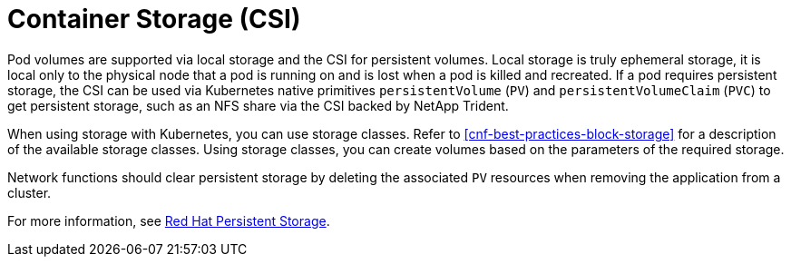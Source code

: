 [id="cnf-best-practices-csi"]
= Container Storage (CSI)

Pod volumes are supported via local storage and the CSI for persistent volumes. Local storage is truly ephemeral storage, it is local only to the physical node that a pod is running on and is lost when a pod is killed and recreated. If a pod requires persistent storage, the CSI can be used via Kubernetes native primitives `persistentVolume` (`PV`) and `persistentVolumeClaim` (`PVC`) to get persistent storage, such as an NFS share via the CSI backed by NetApp Trident.

When using storage with Kubernetes, you can use storage classes. Refer to <<cnf-best-practices-block-storage>> for a description of the available storage classes. Using storage classes, you can create volumes based on the parameters of the required storage.

Network functions should clear persistent storage by deleting the associated `PV` resources when removing the application from a cluster.

For more information, see link:https://docs.openshift.com/container-platform/latest/storage/container_storage_interface/persistent-storage-csi.html[Red Hat Persistent Storage].

